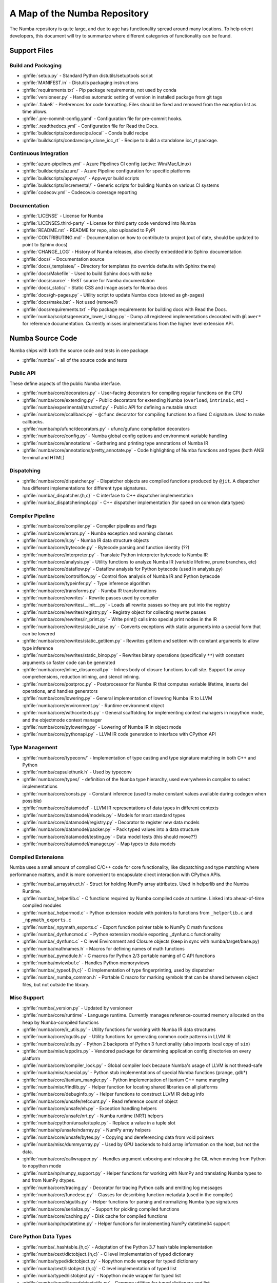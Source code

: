 A Map of the Numba Repository
=============================

The Numba repository is quite large, and due to age has functionality spread
around many locations.  To help orient developers, this document will try to
summarize where different categories of functionality can be found.


Support Files
-------------

Build and Packaging
'''''''''''''''''''

- :ghfile:`setup.py` - Standard Python distutils/setuptools script
- :ghfile:`MANIFEST.in` - Distutils packaging instructions
- :ghfile:`requirements.txt` - Pip package requirements, not used by conda
- :ghfile:`versioneer.py` - Handles automatic setting of version in
  installed package from git tags
- :ghfile:`.flake8` - Preferences for code formatting.  Files should be
  fixed and removed from the exception list as time allows.
- :ghfile:`.pre-commit-config.yaml` - Configuration file for pre-commit hooks.
- :ghfile:`.readthedocs.yml` - Configuration file for Read the Docs.
- :ghfile:`buildscripts/condarecipe.local` - Conda build recipe
- :ghfile:`buildscripts/condarecipe_clone_icc_rt` - Recipe to build a
  standalone icc_rt package.


Continuous Integration
''''''''''''''''''''''
- :ghfile:`azure-pipelines.yml` - Azure Pipelines CI config (active:
  Win/Mac/Linux)
- :ghfile:`buildscripts/azure/` - Azure Pipeline configuration for specific
  platforms
- :ghfile:`buildscripts/appveyor/` - Appveyor build scripts
- :ghfile:`buildscripts/incremental/` - Generic scripts for building Numba
  on various CI systems
- :ghfile:`codecov.yml` - Codecov.io coverage reporting


Documentation
'''''''''''''
- :ghfile:`LICENSE` - License for Numba
- :ghfile:`LICENSES.third-party` - License for third party code vendored
  into Numba
- :ghfile:`README.rst` - README for repo, also uploaded to PyPI
- :ghfile:`CONTRIBUTING.md` - Documentation on how to contribute to project
  (out of date, should be updated to point to Sphinx docs)
- :ghfile:`CHANGE_LOG` - History of Numba releases, also directly embedded
  into Sphinx documentation
- :ghfile:`docs/` - Documentation source
- :ghfile:`docs/_templates/` - Directory for templates (to override defaults
  with Sphinx theme)
- :ghfile:`docs/Makefile` - Used to build Sphinx docs with ``make``
- :ghfile:`docs/source` - ReST source for Numba documentation
- :ghfile:`docs/_static/` - Static CSS and image assets for Numba docs
- :ghfile:`docs/gh-pages.py` - Utility script to update Numba docs (stored
  as gh-pages)
- :ghfile:`docs/make.bat` - Not used (remove?)
- :ghfile:`docs/requirements.txt` - Pip package requirements for building docs
  with Read the Docs.
- :ghfile:`numba/scripts/generate_lower_listing.py` - Dump all registered
  implementations decorated with ``@lower*`` for reference
  documentation.  Currently misses implementations from the higher
  level extension API.


Numba Source Code
-----------------

Numba ships with both the source code and tests in one package.

- :ghfile:`numba/` - all of the source code and tests


Public API
''''''''''

These define aspects of the public Numba interface.

- :ghfile:`numba/core/decorators.py` - User-facing decorators for compiling
  regular functions on the CPU
- :ghfile:`numba/core/extending.py` - Public decorators for extending Numba
  (``overload``, ``intrinsic``, etc)
  - :ghfile:`numba/experimental/structref.py` - Public API for defining a mutable struct
- :ghfile:`numba/core/ccallback.py` - ``@cfunc`` decorator for compiling
  functions to a fixed C signature.  Used to make callbacks.
- :ghfile:`numba/np/ufunc/decorators.py` - ufunc/gufunc compilation
  decorators
- :ghfile:`numba/core/config.py` - Numba global config options and environment
  variable handling
- :ghfile:`numba/core/annotations` - Gathering and printing type annotations of
  Numba IR
- :ghfile:`numba/core/annotations/pretty_annotate.py` - Code highlighting of
  Numba functions and types (both ANSI terminal and HTML)


Dispatching
'''''''''''

- :ghfile:`numba/core/dispatcher.py` - Dispatcher objects are compiled functions
  produced by ``@jit``.  A dispatcher has different implementations
  for different type signatures.
- :ghfile:`numba/_dispatcher.{h,c}` - C interface to C++ dispatcher
  implementation
- :ghfile:`numba/_dispatcherimpl.cpp` - C++ dispatcher implementation (for
  speed on common data types)


Compiler Pipeline
'''''''''''''''''

- :ghfile:`numba/core/compiler.py` - Compiler pipelines and flags
- :ghfile:`numba/core/errors.py` - Numba exception and warning classes
- :ghfile:`numba/core/ir.py` - Numba IR data structure objects
- :ghfile:`numba/core/bytecode.py` - Bytecode parsing and function identity (??)
- :ghfile:`numba/core/interpreter.py` - Translate Python interpreter bytecode to
  Numba IR
- :ghfile:`numba/core/analysis.py` - Utility functions to analyze Numba IR
  (variable lifetime, prune branches, etc)
- :ghfile:`numba/core/dataflow.py` - Dataflow analysis for Python bytecode (used
  in analysis.py)
- :ghfile:`numba/core/controlflow.py` - Control flow analysis of Numba IR and
  Python bytecode
- :ghfile:`numba/core/typeinfer.py` - Type inference algorithm
- :ghfile:`numba/core/transforms.py` - Numba IR transformations
- :ghfile:`numba/core/rewrites` - Rewrite passes used by compiler
- :ghfile:`numba/core/rewrites/__init__.py` - Loads all rewrite passes so they
  are put into the registry
- :ghfile:`numba/core/rewrites/registry.py` - Registry object for collecting
  rewrite passes
- :ghfile:`numba/core/rewrites/ir_print.py` - Write print() calls into special
  print nodes in the IR
- :ghfile:`numba/core/rewrites/static_raise.py` - Converts exceptions with
  static arguments into a special form that can be lowered
- :ghfile:`numba/core/rewrites/static_getitem.py` - Rewrites getitem and setitem
  with constant arguments to allow type inference
- :ghfile:`numba/core/rewrites/static_binop.py` - Rewrites binary operations
  (specifically ``**``) with constant arguments so faster code can be
  generated
- :ghfile:`numba/core/inline_closurecall.py` - Inlines body of closure functions
  to call site.  Support for array comprehensions, reduction inlining,
  and stencil inlining.
- :ghfile:`numba/core/postproc.py` - Postprocessor for Numba IR that computes
  variable lifetime, inserts del operations, and handles generators
- :ghfile:`numba/core/lowering.py` - General implementation of lowering Numba IR
  to LLVM
  :ghfile:`numba/core/environment.py` - Runtime environment object
- :ghfile:`numba/core/withcontexts.py` - General scaffolding for implementing
  context managers in nopython mode, and the objectmode context
  manager
- :ghfile:`numba/core/pylowering.py` - Lowering of Numba IR in object mode
- :ghfile:`numba/core/pythonapi.py` - LLVM IR code generation to interface with
  CPython API


Type Management
'''''''''''''''

- :ghfile:`numba/core/typeconv/` - Implementation of type casting and type
  signature matching in both C++ and Python
- :ghfile:`numba/capsulethunk.h` - Used by typeconv
- :ghfile:`numba/core/types/` - definition of the Numba type hierarchy, used
  everywhere in compiler to select implementations
- :ghfile:`numba/core/consts.py` - Constant inference (used to make constant
  values available during codegen when possible)
- :ghfile:`numba/core/datamodel` - LLVM IR representations of data types in
  different contexts
- :ghfile:`numba/core/datamodel/models.py` - Models for most standard types
- :ghfile:`numba/core/datamodel/registry.py` - Decorator to register new data
  models
- :ghfile:`numba/core/datamodel/packer.py` - Pack typed values into a data
  structure
- :ghfile:`numba/core/datamodel/testing.py` - Data model tests (this should
  move??)
- :ghfile:`numba/core/datamodel/manager.py` - Map types to data models


Compiled Extensions
'''''''''''''''''''

Numba uses a small amount of compiled C/C++ code for core
functionality, like dispatching and type matching where performance
matters, and it is more convenient to encapsulate direct interaction
with CPython APIs.

- :ghfile:`numba/_arraystruct.h` - Struct for holding NumPy array
  attributes.  Used in helperlib and the Numba Runtime.
- :ghfile:`numba/_helperlib.c` - C functions required by Numba compiled code
  at runtime.  Linked into ahead-of-time compiled modules
- :ghfile:`numba/_helpermod.c` - Python extension module with pointers to
  functions from ``_helperlib.c`` and ``_npymath_exports.c``
- :ghfile:`numba/_npymath_exports.c` - Export function pointer table to
  NumPy C math functions
- :ghfile:`numba/_dynfuncmod.c` - Python extension module exporting
  _dynfunc.c functionality
- :ghfile:`numba/_dynfunc.c` - C level Environment and Closure objects (keep
  in sync with numba/target/base.py)
- :ghfile:`numba/mathnames.h` - Macros for defining names of math functions
- :ghfile:`numba/_pymodule.h` - C macros for Python 2/3 portable naming of C
  API functions
- :ghfile:`numba/mviewbuf.c` - Handles Python memoryviews
- :ghfile:`numba/_typeof.{h,c}` - C implementation of type fingerprinting,
  used by dispatcher
- :ghfile:`numba/_numba_common.h` - Portable C macro for marking symbols
  that can be shared between object files, but not outside the
  library.



Misc Support
''''''''''''

- :ghfile:`numba/_version.py` - Updated by versioneer
- :ghfile:`numba/core/runtime` - Language runtime.  Currently manages
  reference-counted memory allocated on the heap by Numba-compiled
  functions
- :ghfile:`numba/core/ir_utils.py` - Utility functions for working with Numba IR
  data structures
- :ghfile:`numba/core/cgutils.py` - Utility functions for generating common code
  patterns in LLVM IR
- :ghfile:`numba/core/utils.py` - Python 2 backports of Python 3 functionality
  (also imports local copy of ``six``)
- :ghfile:`numba/misc/appdirs.py` - Vendored package for determining application
  config directories on every platform
- :ghfile:`numba/core/compiler_lock.py` - Global compiler lock because Numba's
  usage of LLVM is not thread-safe
- :ghfile:`numba/misc/special.py` - Python stub implementations of special Numba
  functions (prange, gdb*)
- :ghfile:`numba/core/itanium_mangler.py` - Python implementation of Itanium C++
  name mangling
- :ghfile:`numba/misc/findlib.py` - Helper function for locating shared
  libraries on all platforms
- :ghfile:`numba/core/debuginfo.py` - Helper functions to construct LLVM IR
  debug
  info
- :ghfile:`numba/core/unsafe/refcount.py` - Read reference count of object
- :ghfile:`numba/core/unsafe/eh.py` - Exception handling helpers
- :ghfile:`numba/core/unsafe/nrt.py` - Numba runtime (NRT) helpers
- :ghfile:`numba/cpython/unsafe/tuple.py` - Replace a value in a tuple slot
- :ghfile:`numba/np/unsafe/ndarray.py` - NumPy array helpers
- :ghfile:`numba/core/unsafe/bytes.py` - Copying and dereferencing data from
  void pointers
- :ghfile:`numba/misc/dummyarray.py` - Used by GPU backends to hold array
  information on the host, but not the data.
- :ghfile:`numba/core/callwrapper.py` - Handles argument unboxing and releasing
  the GIL when moving from Python to nopython mode
- :ghfile:`numba/np/numpy_support.py` - Helper functions for working with NumPy
  and translating Numba types to and from NumPy dtypes.
- :ghfile:`numba/core/tracing.py` - Decorator for tracing Python calls and
  emitting log messages
- :ghfile:`numba/core/funcdesc.py` - Classes for describing function metadata
  (used in the compiler)
- :ghfile:`numba/core/sigutils.py` - Helper functions for parsing and
  normalizing Numba type signatures
- :ghfile:`numba/core/serialize.py` - Support for pickling compiled functions
- :ghfile:`numba/core/caching.py` - Disk cache for compiled functions
- :ghfile:`numba/np/npdatetime.py` - Helper functions for implementing NumPy
  datetime64 support


Core Python Data Types
''''''''''''''''''''''

- :ghfile:`numba/_hashtable.{h,c}` - Adaptation of the Python 3.7 hash table
  implementation
- :ghfile:`numba/cext/dictobject.{h,c}` - C level implementation of typed
  dictionary
- :ghfile:`numba/typed/dictobject.py` - Nopython mode wrapper for typed
  dictionary
- :ghfile:`numba/cext/listobject.{h,c}` - C level implementation of typed list
- :ghfile:`numba/typed/listobject.py` - Nopython mode wrapper for typed list
- :ghfile:`numba/typed/typedobjectutils.py` - Common utilities for typed
  dictionary and list
- :ghfile:`numba/cpython/unicode.py` - Unicode strings (Python 3.5 and later)
- :ghfile:`numba/typed` - Python interfaces to statically typed containers
- :ghfile:`numba/typed/typeddict.py` - Python interface to typed dictionary
- :ghfile:`numba/typed/typedlist.py` - Python interface to typed list
- :ghfile:`numba/experimental/jitclass` - Implementation of experimental JIT
  compilation of Python classes
- :ghfile:`numba/core/generators.py` - Support for lowering Python generators


Math
''''

- :ghfile:`numba/_random.c` - Reimplementation of NumPy / CPython random
  number generator
- :ghfile:`numba/_lapack.c` - Wrappers for calling BLAS and LAPACK functions
  (requires SciPy)


ParallelAccelerator
'''''''''''''''''''

Code transformation passes that extract parallelizable code from
a function and convert it into multithreaded gufunc calls.

- :ghfile:`numba/parfors/parfor.py` - General ParallelAccelerator
- :ghfile:`numba/parfors/parfor_lowering.py` - gufunc lowering for
  ParallelAccelerator
- :ghfile:`numba/parfors/array_analysis.py` - Array analysis passes used in
  ParallelAccelerator


Stencil
'''''''

Implementation of ``@stencil``:

- :ghfile:`numba/stencils/stencil.py` - Stencil function decorator (implemented
  without ParallelAccelerator)
- :ghfile:`numba/stencils/stencilparfor.py` - ParallelAccelerator implementation
  of stencil


Debugging Support
'''''''''''''''''

- :ghfile:`numba/misc/gdb_hook.py` - Hooks to jump into GDB from nopython
  mode
- :ghfile:`numba/misc/cmdlang.gdb` - Commands to setup GDB for setting
  explicit breakpoints from Python


Type Signatures (CPU)
'''''''''''''''''''''

Some (usually older) Numba supported functionality separates the
declaration of allowed type signatures from the definition of
implementations.  This package contains registries of type signatures
that must be matched during type inference.

- :ghfile:`numba/core/typing` - Type signature module
- :ghfile:`numba/core/typing/templates.py` - Base classes for type signature
  templates
- :ghfile:`numba/core/typing/cmathdecl.py` - Python complex math (``cmath``)
  module
- :ghfile:`numba/core/typing/bufproto.py` - Interpreting objects supporting the
  buffer protocol
- :ghfile:`numba/core/typing/mathdecl.py` - Python ``math`` module
- :ghfile:`numba/core/typing/listdecl.py` - Python lists
- :ghfile:`numba/core/typing/builtins.py` - Python builtin global functions and
  operators
- :ghfile:`numba/core/typing/randomdecl.py` - Python and NumPy ``random``
  modules
- :ghfile:`numba/core/typing/setdecl.py` - Python sets
- :ghfile:`numba/core/typing/npydecl.py` - NumPy ndarray (and operators), NumPy
  functions
- :ghfile:`numba/core/typing/arraydecl.py` - Python ``array`` module
- :ghfile:`numba/core/typing/context.py` - Implementation of typing context
  (class that collects methods used in type inference)
- :ghfile:`numba/core/typing/collections.py` - Generic container operations and
  namedtuples
- :ghfile:`numba/core/typing/ctypes_utils.py` - Typing ctypes-wrapped function
  pointers
- :ghfile:`numba/core/typing/enumdecl.py` - Enum types
- :ghfile:`numba/core/typing/cffi_utils.py` - Typing of CFFI objects
- :ghfile:`numba/core/typing/typeof.py` - Implementation of typeof operations
  (maps Python object to Numba type)
- :ghfile:`numba/core/typing/npdatetime.py` - Datetime dtype support for NumPy
  arrays


Target Implementations (CPU)
''''''''''''''''''''''''''''

Implementations of Python / NumPy functions and some data models.
These modules are responsible for generating LLVM IR during lowering.
Note that some of these modules do not have counterparts in the typing
package because newer Numba extension APIs (like overload) allow
typing and implementation to be specified together.

- :ghfile:`numba/core/cpu.py` - Context for code gen on CPU
- :ghfile:`numba/core/base.py` - Base class for all target contexts
- :ghfile:`numba/core/codegen.py` - Driver for code generation
- :ghfile:`numba/core/boxing.py` - Boxing and unboxing for most data
  types
- :ghfile:`numba/core/intrinsics.py` - Utilities for converting LLVM
  intrinsics to other math calls
- :ghfile:`numba/core/callconv.py` - Implements different calling
  conventions for Numba-compiled functions
- :ghfile:`numba/core/options.py` - Container for options that control
  lowering
- :ghfile:`numba/core/optional.py` - Special type representing value or
  ``None``
- :ghfile:`numba/core/registry.py` - Registry object for collecting
  implementations for a specific target
- :ghfile:`numba/core/imputils.py` - Helper functions for lowering
- :ghfile:`numba/core/externals.py` - Registers external C functions
  needed to link generated code
- :ghfile:`numba/core/fastmathpass.py` - Rewrite pass to add fastmath
  attributes to function call sites and binary operations
- :ghfile:`numba/core/removerefctpass.py` - Rewrite pass to remove
  unnecessary incref/decref pairs
- :ghfile:`numba/core/descriptors.py` - empty base class for all target
  descriptors (is this needed?)
- :ghfile:`numba/cpython/builtins.py` - Python builtin functions and
  operators
- :ghfile:`numba/cpython/cmathimpl.py` - Python complex math module
- :ghfile:`numba/cpython/enumimpl.py` - Enum objects
- :ghfile:`numba/cpython/hashing.py` - Hashing algorithms
- :ghfile:`numba/cpython/heapq.py` - Python ``heapq`` module
- :ghfile:`numba/cpython/iterators.py` - Iterable data types and iterators
- :ghfile:`numba/cpython/listobj.py` - Python lists
- :ghfile:`numba/cpython/mathimpl.py` - Python ``math`` module
- :ghfile:`numba/cpython/numbers.py` - Numeric values (int, float, etc)
- :ghfile:`numba/cpython/printimpl.py` - Print function
- :ghfile:`numba/cpython/randomimpl.py` - Python and NumPy ``random``
  modules
- :ghfile:`numba/cpython/rangeobj.py` - Python `range` objects
- :ghfile:`numba/cpython/slicing.py` - Slice objects, and index calculations
  used in slicing
- :ghfile:`numba/cpython/setobj.py` - Python set type
- :ghfile:`numba/cpython/tupleobj.py` - Tuples (statically typed as
  immutable struct)
- :ghfile:`numba/misc/cffiimpl.py` - CFFI functions
- :ghfile:`numba/misc/quicksort.py` - Quicksort implementation used with
  list and array objects
- :ghfile:`numba/misc/mergesort.py` - Mergesort implementation used with
  array objects
- :ghfile:`numba/np/arraymath.py` - Math operations on arrays (both
  Python and NumPy)
- :ghfile:`numba/np/arrayobj.py` - Array operations (both NumPy and
  buffer protocol)
- :ghfile:`numba/np/linalg.py` - NumPy linear algebra operations
- :ghfile:`numba/np/npdatetime.py` - NumPy datetime operations
- :ghfile:`numba/np/npyfuncs.py` - Kernels used in generating some
  NumPy ufuncs
- :ghfile:`numba/np/npyimpl.py` - Implementations of most NumPy ufuncs
- :ghfile:`numba/np/polynomial.py` - ``numpy.roots`` function
- :ghfile:`numba/np/ufunc_db.py` - Big table mapping types to ufunc
  implementations


Ufunc Compiler and Runtime
''''''''''''''''''''''''''

- :ghfile:`numba/np/ufunc` - ufunc compiler implementation
- :ghfile:`numba/np/ufunc/_internal.{h,c}` - Python extension module with
  helper functions that use CPython & NumPy C API
- :ghfile:`numba/np/ufunc/_ufunc.c` - Used by `_internal.c`
- :ghfile:`numba/np/ufunc/deviceufunc.py` - Custom ufunc dispatch for
  non-CPU targets
- :ghfile:`numba/np/ufunc/gufunc_scheduler.{h,cpp}` - Schedule work chunks
  to threads
- :ghfile:`numba/np/ufunc/dufunc.py` - Special ufunc that can compile new
  implementations at call time
- :ghfile:`numba/np/ufunc/ufuncbuilder.py` - Top-level orchestration of
  ufunc/gufunc compiler pipeline
- :ghfile:`numba/np/ufunc/sigparse.py` - Parser for generalized ufunc
  indexing signatures
- :ghfile:`numba/np/ufunc/parallel.py` - Codegen for ``parallel`` target
- :ghfile:`numba/np/ufunc/array_exprs.py` - Rewrite pass for turning array
  expressions in regular functions into ufuncs
- :ghfile:`numba/np/ufunc/wrappers.py` - Wrap scalar function kernel with
  loops
- :ghfile:`numba/np/ufunc/workqueue.{h,c}` - Threading backend based on
  pthreads/Windows threads and queues
- :ghfile:`numba/np/ufunc/omppool.cpp` - Threading backend based on OpenMP
- :ghfile:`numba/np/ufunc/tbbpool.cpp` - Threading backend based on TBB



Unit Tests (CPU)
''''''''''''''''

CPU unit tests (GPU target unit tests listed in later sections

- :ghfile:`runtests.py` - Convenience script that launches test runner and
  turns on full compiler tracebacks
- :ghfile:`run_coverage.py` - Runs test suite with coverage tracking enabled
- :ghfile:`.coveragerc` - Coverage.py configuration
- :ghfile:`numba/runtests.py` - Entry point to unittest runner
- :ghfile:`numba/testing/_runtests.py` - Implementation of custom test runner
  command line interface
- :ghfile:`numba/tests/test_*` - Test cases
- :ghfile:`numba/tests/*_usecases.py` - Python functions compiled by some
  unit tests
- :ghfile:`numba/tests/support.py` - Helper functions for testing and
  special TestCase implementation
- :ghfile:`numba/tests/dummy_module.py` - Module used in
  ``test_dispatcher.py``
- :ghfile:`numba/tests/npyufunc` - ufunc / gufunc compiler tests
- :ghfile:`numba/testing` - Support code for testing
- :ghfile:`numba/testing/loader.py` - Find tests on disk
- :ghfile:`numba/testing/notebook.py` - Support for testing notebooks
- :ghfile:`numba/testing/main.py` - Numba test runner


Command Line Utilities
''''''''''''''''''''''
- :ghfile:`bin/numba` - Command line stub, delegates to main in
  ``numba_entry.py``
- :ghfile:`numba/misc/numba_entry.py` - Main function for ``numba`` command line
  tool
- :ghfile:`numba/pycc` - Ahead of time compilation of functions to shared
  library extension
- :ghfile:`numba/pycc/__init__.py` - Main function for ``pycc`` command line
  tool
- :ghfile:`numba/pycc/cc.py` - User-facing API for tagging functions to
  compile ahead of time
- :ghfile:`numba/pycc/compiler.py` - Compiler pipeline for creating
  standalone Python extension modules
- :ghfile:`numba/pycc/llvm_types.py` - Aliases to LLVM data types used by
  ``compiler.py``
- :ghfile:`numba/pycc/pycc` - Stub to call main function.  Is this still
  used?
- :ghfile:`numba/pycc/modulemixin.c` - C file compiled into every compiled
  extension.  Pulls in C source from Numba core that is needed to make
  extension standalone
- :ghfile:`numba/pycc/platform.py` - Portable interface to platform-specific
  compiler toolchains
- :ghfile:`numba/pycc/decorators.py` - Deprecated decorators for tagging
  functions to compile.  Use ``cc.py`` instead.


CUDA GPU Target
'''''''''''''''

Note that the CUDA target does reuse some parts of the CPU target.

- :ghfile:`numba/cuda/` - The implementation of the CUDA (NVIDIA GPU) target
  and associated unit tests
- :ghfile:`numba/cuda/decorators.py` - Compiler decorators for CUDA kernels
  and device functions
- :ghfile:`numba/cuda/dispatcher.py` - Dispatcher for CUDA JIT functions
- :ghfile:`numba/cuda/printimpl.py` - Special implementation of device printing
- :ghfile:`numba/cuda/libdevice.py` - Registers libdevice functions
- :ghfile:`numba/cuda/kernels/` - Custom kernels for reduction and transpose
- :ghfile:`numba/cuda/device_init.py` - Initializes the CUDA target when
  imported
- :ghfile:`numba/cuda/compiler.py` - Compiler pipeline for CUDA target
- :ghfile:`numba/cuda/intrinsic_wrapper.py` - CUDA device intrinsics
  (shuffle, ballot, etc)
- :ghfile:`numba/cuda/initialize.py` - Defered initialization of the CUDA
  device and subsystem.  Called only when user imports ``numba.cuda``
- :ghfile:`numba/cuda/simulator_init.py` - Initalizes the CUDA simulator
  subsystem (only when user requests it with env var)
- :ghfile:`numba/cuda/random.py` - Implementation of random number generator
- :ghfile:`numba/cuda/api.py` - User facing APIs imported into ``numba.cuda.*``
- :ghfile:`numba/cuda/stubs.py` - Python placeholders for functions that
  only can be used in GPU device code
- :ghfile:`numba/cuda/simulator/` - Simulate execution of CUDA kernels in
  Python interpreter
- :ghfile:`numba/cuda/vectorizers.py` - Subclasses of ufunc/gufunc compilers
  for CUDA
- :ghfile:`numba/cuda/args.py` - Management of kernel arguments, including
  host<->device transfers
- :ghfile:`numba/cuda/target.py` - Typing and target contexts for GPU
- :ghfile:`numba/cuda/cudamath.py` - Type signatures for math functions in
  CUDA Python
- :ghfile:`numba/cuda/errors.py` - Validation of kernel launch configuration
- :ghfile:`numba/cuda/nvvmutils.py` - Helper functions for generating
  NVVM-specific IR
- :ghfile:`numba/cuda/testing.py` - Support code for creating CUDA unit
  tests and capturing standard out
- :ghfile:`numba/cuda/cudadecl.py` - Type signatures of CUDA API (threadIdx,
  blockIdx, atomics) in Python on GPU
- :ghfile:`numba/cuda/cudaimpl.py` - Implementations of CUDA API functions
  on GPU
- :ghfile:`numba/cuda/codegen.py` - Code generator object for CUDA target
- :ghfile:`numba/cuda/cudadrv/` - Wrapper around CUDA driver API
- :ghfile:`numba/cuda/tests/` - CUDA unit tests, skipped when CUDA is not
  detected
- :ghfile:`numba/cuda/tests/cudasim/` - Tests of CUDA simulator
- :ghfile:`numba/cuda/tests/nocuda/` - Tests for NVVM functionality when
  CUDA not present
- :ghfile:`numba/cuda/tests/cudapy/` - Tests of compiling Python functions
  for GPU
- :ghfile:`numba/cuda/tests/cudadrv/` - Tests of Python wrapper around CUDA
  API


ROCm GPU Target
'''''''''''''''

Note that the ROCm target does reuse some parts of the CPU target, and
duplicates some code from CUDA target.  A future refactoring could
pull out the common subset of CUDA and ROCm.  An older version of this
target was based on the HSA API, so "hsa" appears in many places.

- :ghfile:`numba/roc` - ROCm GPU target for AMD GPUs
- :ghfile:`numba/roc/descriptor.py` - TargetDescriptor subclass for ROCm
  target
- :ghfile:`numba/roc/enums.py` - Internal constants
- :ghfile:`numba/roc/mathdecl.py` - Declarations of math functions that can
  be used on device
- :ghfile:`numba/roc/mathimpl.py` - Implementations of math functions for
  device
- :ghfile:`numba/roc/compiler.py` - Compiler pipeline for ROCm target
- :ghfile:`numba/roc/hlc` - Wrapper around LLVM interface for AMD GPU
- :ghfile:`numba/roc/initialize.py` - Register ROCm target for ufunc/gufunc
  compiler
- :ghfile:`numba/roc/hsadecl.py` - Type signatures for ROCm device API in
  Python
- :ghfile:`numba/roc/hsaimpl.py` - Implementations of ROCm device API
- :ghfile:`numba/roc/dispatch.py` - ufunc/gufunc dispatcher
- :ghfile:`numba/roc/README.md` - Notes on testing target (should be
  deleted)
- :ghfile:`numba/roc/api.py` - Host API for ROCm actions
- :ghfile:`numba/roc/gcn_occupancy.py` - Heuristic to compute occupancy of
  kernels
- :ghfile:`numba/roc/stubs.py` - Host stubs for device functions
- :ghfile:`numba/roc/vectorizers.py` - Builds ufuncs
- :ghfile:`numba/roc/target.py` - Target and typing contexts
- :ghfile:`numba/roc/hsadrv` - Python wrapper around ROCm (based on HSA)
  driver API calls
- :ghfile:`numba/roc/codegen.py` - Codegen subclass for ROCm target
- :ghfile:`numba/roc/decorators.py` - ``@jit`` decorator for kernels and
  device functions
- :ghfile:`numba/roc/servicelib/threadlocal.py` - Thread-local stack used by ROC
  targets
- :ghfile:`numba/roc/servicelib/service.py` - Should be removed?
- :ghfile:`numba/roc/tests` - Unit tests for ROCm target
- :ghfile:`numba/roc/tests/hsapy` - Tests of compiling ROCm kernels written
  in Python syntax
- :ghfile:`numba/roc/tests/hsadrv` - Tests of Python wrapper on platform
  API.
